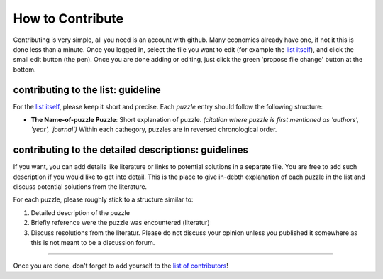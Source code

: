 
How to Contribute
=================

Contributing is very simple, all you need is an account with github. Many economics already have one, if not it this is done less than a minute. Once you logged in, select the file you want to edit (for example the `list itself <https://github.com/gboehl/macro_puzzles/blob/master/README.md>`_\ ), and click the small edit button (the pen). Once you are done adding or editing, just click the green 'propose file change' button at the bottom.

contributing to the list: guideline
-----------------------------------

For the `list itself <https://github.com/gboehl/macro_puzzles/blob/master/README.md>`_\ , please keep it short and precise. Each *puzzle* entry should follow the following structure:


* **The Name-of-puzzle Puzzle**\ : Short explanation of puzzle. *(citation where puzzle is first mentioned as 'authors', 'year', 'journal')*
  Within each cathegory, puzzles are in reversed chronological order.

contributing to the detailed descriptions: guidelines
-----------------------------------------------------

If you want, you can add details like literature or links to potential solutions in a separate file. You are free to add such description if you would like to get into detail. This is the place to give in-debth explanation of each puzzle in the list and discuss potential solutions from the literature. 

For each puzzle, please roughly stick to a structure similar to:


#. Detailed description of the puzzle
#. Briefly reference were the puzzle was encountered (literatur)
#. Discuss resolutions from the literatur. Please do not discuss your opinion unless you published it somewhere as this is not meant to be a discussion forum. 

----

Once you are done, don't forget to add yourself to the `list of contributors <https://github.com/gboehl/macro_puzzles/blob/master/contributors.md>`_\ !
